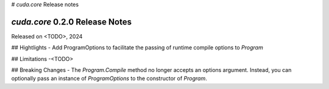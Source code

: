 # `cuda.core` Release notes

`cuda.core` 0.2.0 Release Notes
===============================

Released on <TODO>, 2024

## Hightlights
- Add ProgramOptions to facilitate the passing of runtime compile options to `Program`

## Limitations
-<TODO>

## Breaking Changes
- The `Program.Compile` method no longer accepts an options argument. Instead, you can optionally pass an instance of `ProgramOptions` to the constructor of `Program`.
